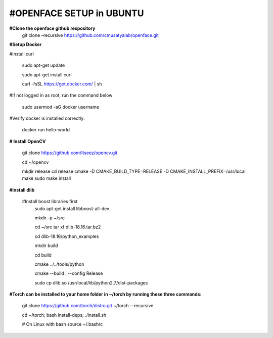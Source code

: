 =========================
#OPENFACE SETUP in UBUNTU
=========================

**#Clone the openface github respository**
    git clone –recursive https://github.com/cmusatyalab/openface.git

**#Setup Docker**

#Install curl 

    sudo apt-get update
 
    sudo apt-get install curl 

    curl -fsSL https://get.docker.com/ | sh


#If not logged in as root, run the command below 

    sudo usermod -aG docker username 

#Verify docker is installed correctly:

    docker run hello-world

**# Install OpenCV** 

        git clone https://github.com/Itseez/opencv.git 

        cd ~/opencv 

        mkdir release cd release cmake -D CMAKE_BUILD_TYPE=RELEASE -D CMAKE_INSTALL_PREFIX=/usr/local make sudo make install

**#Install dlib**

    #Install boost libraries first 
        sudo apt-get install libboost-all-dev

        mkdir -p ~/src 

        cd ~/src tar xf dlib-18.16.tar.bz2 

        cd dlib-18.16/python_examples 

        mkdir build 

        cd build 

        cmake ../../tools/python 

        cmake --build . --config Release 

        sudo cp dlib.so /usr/local/lib/python2.7/dist-packages

**#Torch can be installed to your home folder in ~/torch by running these three commands:**

    git clone https://github.com/torch/distro.git ~/torch --recursive 

    cd ~/torch; bash install-deps; ./install.sh

    # On Linux with bash source ~/.bashrc
